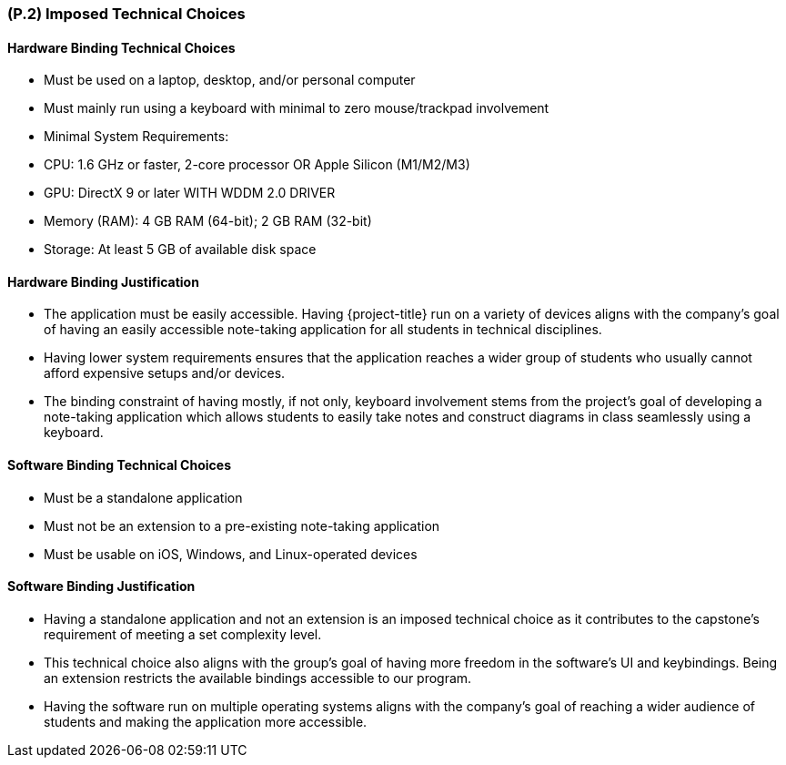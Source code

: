 [#p2,reftext=P.2]
=== (P.2) Imposed Technical Choices

ifdef::env-draft[]
TIP: _Any a priori choices binding the project to specific tools, hardware, languages or other technical parameters. Not all technical choices in projects derive from a pure technical analysis; some result from company policies. While some project members may dislike non-strictly-technical decisions, they are a fact of project life and must be documented, in particular for the benefit of one of the quality factors for requirements: "requirements must be justified"._ <<BM22>>
endif::[]

==== Hardware Binding Technical Choices

- Must be used on a laptop, desktop, and/or personal computer
- Must mainly run using a keyboard with minimal to zero mouse/trackpad involvement
- Minimal System Requirements:
  - CPU: 1.6 GHz or faster, 2-core processor OR Apple Silicon (M1/M2/M3)
  - GPU: DirectX 9 or later WITH WDDM 2.0 DRIVER
  - Memory (RAM): 4 GB RAM (64-bit); 2 GB RAM (32-bit)
  - Storage: At least 5 GB of available disk space

==== Hardware Binding Justification

- The application must be easily accessible. Having {project-title} run on a variety of devices aligns with the company's 
goal of having an easily accessible note-taking application for all students in technical disciplines.
- Having lower system requirements ensures that the application reaches a wider group of students who usually cannot 
afford expensive setups and/or devices.
- The binding constraint of having mostly, if not only, keyboard involvement stems from the project's goal of developing
a note-taking application which allows students to easily take notes and construct diagrams in class seamlessly using a keyboard.

==== Software Binding Technical Choices

- Must be a standalone application
- Must not be an extension to a pre-existing note-taking application
- Must be usable on iOS, Windows, and Linux-operated devices

==== Software Binding Justification

- Having a standalone application and not an extension is an imposed technical choice as it contributes to the
capstone's requirement of meeting a set complexity level.
- This technical choice also aligns with the group's goal of having more freedom in the software's 
UI and keybindings. Being an extension restricts the available bindings accessible to our program.
- Having the software run on multiple operating systems aligns with the company's goal of reaching
a wider audience of students and making the application more accessible.
